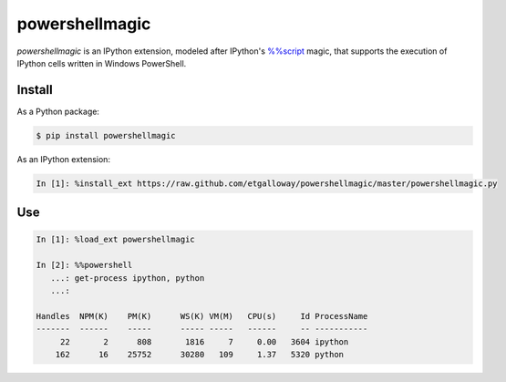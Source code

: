 ===============
powershellmagic
===============

`powershellmagic` is an IPython extension, modeled after IPython's 
`%%script <http://ipython.org/ipython-doc/dev/interactive/magics.html#cellmagic-script>`_  
magic, that supports the execution of IPython cells written in 
Windows PowerShell.

Install
=======

As a Python package:

.. code::

    $ pip install powershellmagic

As an IPython extension:

.. code::

    In [1]: %install_ext https://raw.github.com/etgalloway/powershellmagic/master/powershellmagic.py

Use
===

.. code::

    In [1]: %load_ext powershellmagic

    In [2]: %%powershell
       ...: get-process ipython, python
       ...:

    Handles  NPM(K)    PM(K)      WS(K) VM(M)   CPU(s)     Id ProcessName
    -------  ------    -----      ----- -----   ------     -- -----------
         22       2      808       1816     7     0.00   3604 ipython
        162      16    25752      30280   109     1.37   5320 python
